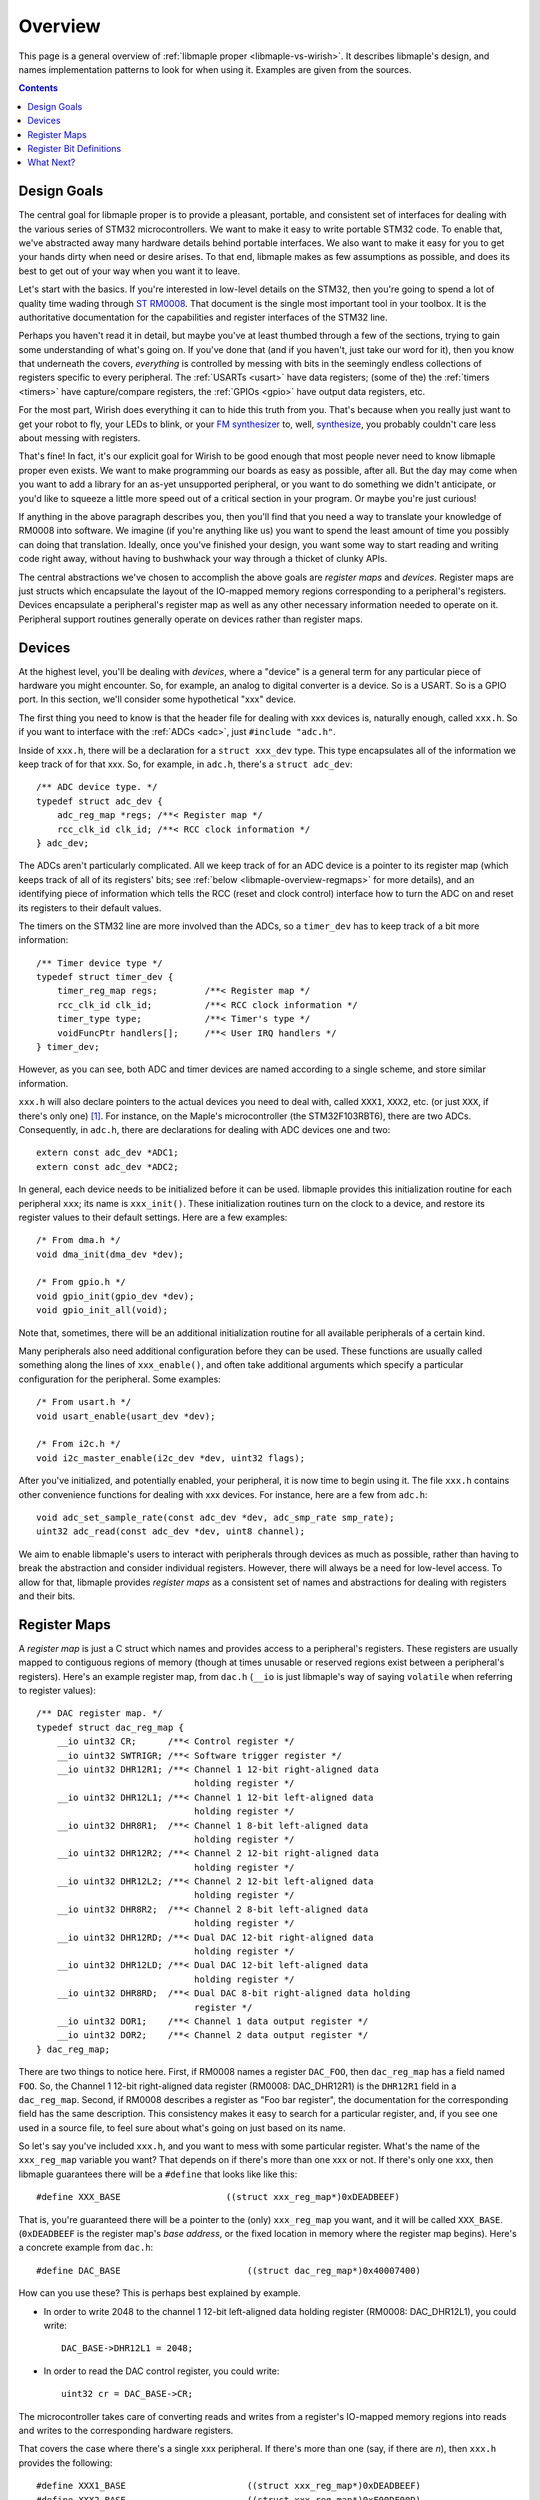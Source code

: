 .. highlight:: c

.. _libmaple-overview:

Overview
========

This page is a general overview of :ref:`libmaple proper
<libmaple-vs-wirish>`.  It describes libmaple's design, and names
implementation patterns to look for when using it.  Examples are given
from the sources.

.. contents:: Contents
   :local:

Design Goals
------------

The central goal for libmaple proper is to provide a pleasant,
portable, and consistent set of interfaces for dealing with the
various series of STM32 microcontrollers. We want to make it easy to
write portable STM32 code. To enable that, we've abstracted away many
hardware details behind portable interfaces. We also want to make it
easy for you to get your hands dirty when need or desire arises. To
that end, libmaple makes as few assumptions as possible, and does its
best to get out of your way when you want it to leave.



Let's start with the basics. If you're interested in low-level details
on the STM32, then you're going to spend a lot of quality time wading
through `ST RM0008
<http://www.st.com/internet/com/TECHNICAL_RESOURCES/TECHNICAL_LITERATURE/REFERENCE_MANUAL/CD00171190.pdf>`_.
That document is the single most important tool in your toolbox.  It
is the authoritative documentation for the capabilities and register
interfaces of the STM32 line.

Perhaps you haven't read it in detail, but maybe you've at least
thumbed through a few of the sections, trying to gain some
understanding of what's going on.  If you've done that (and if you
haven't, just take our word for it), then you know that underneath the
covers, *everything* is controlled by messing with bits in the
seemingly endless collections of registers specific to every
peripheral.  The :ref:`USARTs <usart>` have data registers; (some of
the) the :ref:`timers <timers>` have capture/compare registers, the
:ref:`GPIOs <gpio>` have output data registers, etc.

For the most part, Wirish does everything it can to hide this truth
from you.  That's because when you really just want to get your robot
to fly, your LEDs to blink, or your `FM synthesizer
<https://github.com/Ixox/preen>`_ to, well, `synthesize
<http://xhosxe.free.fr/IxoxFMSynth.mp3>`_, you probably couldn't care
less about messing with registers.

That's fine!  In fact, it's our explicit goal for Wirish to be good
enough that most people never need to know libmaple proper even
exists.  We want to make programming our boards as easy as possible,
after all.  But the day may come when you want to add a library for an
as-yet unsupported peripheral, or you want to do something we didn't
anticipate, or you'd like to squeeze a little more speed out of a
critical section in your program.  Or maybe you're just curious!

If anything in the above paragraph describes you, then you'll find
that you need a way to translate your knowledge of RM0008 into
software.  We imagine (if you're anything like us) you want to spend
the least amount of time you possibly can doing that
translation. Ideally, once you've finished your design, you want some
way to start reading and writing code right away, without having to
bushwhack your way through a thicket of clunky APIs.

The central abstractions we've chosen to accomplish the above goals
are *register maps* and *devices*.  Register maps are just structs
which encapsulate the layout of the IO-mapped memory regions
corresponding to a peripheral's registers.  Devices encapsulate a
peripheral's register map as well as any other necessary information
needed to operate on it.  Peripheral support routines generally
operate on devices rather than register maps.

Devices
-------

At the highest level, you'll be dealing with *devices*, where a
"device" is a general term for any particular piece of hardware you
might encounter.  So, for example, an analog to digital converter is a
device.  So is a USART.  So is a GPIO port.  In this section, we'll
consider some hypothetical "xxx" device.

The first thing you need to know is that the header file for dealing
with xxx devices is, naturally enough, called ``xxx.h``.  So if you
want to interface with the :ref:`ADCs <adc>`, just ``#include
"adc.h"``.

Inside of ``xxx.h``, there will be a declaration for a ``struct
xxx_dev`` type.  This type encapsulates all of the information we keep
track of for that xxx.  So, for example, in ``adc.h``, there's a
``struct adc_dev``::

    /** ADC device type. */
    typedef struct adc_dev {
        adc_reg_map *regs; /**< Register map */
        rcc_clk_id clk_id; /**< RCC clock information */
    } adc_dev;

The ADCs aren't particularly complicated.  All we keep track of for an
ADC device is a pointer to its register map (which keeps track of all
of its registers' bits; see :ref:`below <libmaple-overview-regmaps>`
for more details), and an identifying piece of information which tells
the RCC (reset and clock control) interface how to turn the ADC on and
reset its registers to their default values.

The timers on the STM32 line are more involved than the ADCs, so a
``timer_dev`` has to keep track of a bit more information::

    /** Timer device type */
    typedef struct timer_dev {
        timer_reg_map regs;         /**< Register map */
        rcc_clk_id clk_id;          /**< RCC clock information */
        timer_type type;            /**< Timer's type */
        voidFuncPtr handlers[];     /**< User IRQ handlers */
    } timer_dev;

However, as you can see, both ADC and timer devices are named
according to a single scheme, and store similar information.

``xxx.h`` will also declare pointers to the actual devices you need to
deal with, called ``XXX1``, ``XXX2``, etc. (or just ``XXX``, if
there's only one) [#fgpio]_.  For instance, on the Maple's
microcontroller (the STM32F103RBT6), there are two ADCs.
Consequently, in ``adc.h``, there are declarations for dealing with
ADC devices one and two::

    extern const adc_dev *ADC1;
    extern const adc_dev *ADC2;

In general, each device needs to be initialized before it can be used.
libmaple provides this initialization routine for each peripheral
``xxx``; its name is ``xxx_init()``.  These initialization routines
turn on the clock to a device, and restore its register values to
their default settings.  Here are a few examples::

    /* From dma.h */
    void dma_init(dma_dev *dev);

    /* From gpio.h */
    void gpio_init(gpio_dev *dev);
    void gpio_init_all(void);

Note that, sometimes, there will be an additional initialization
routine for all available peripherals of a certain kind.

Many peripherals also need additional configuration before they can be
used.  These functions are usually called something along the lines of
``xxx_enable()``, and often take additional arguments which specify a
particular configuration for the peripheral.  Some examples::

    /* From usart.h */
    void usart_enable(usart_dev *dev);

    /* From i2c.h */
    void i2c_master_enable(i2c_dev *dev, uint32 flags);

After you've initialized, and potentially enabled, your peripheral, it
is now time to begin using it.  The file ``xxx.h`` contains other
convenience functions for dealing with xxx devices.  For instance,
here are a few from ``adc.h``::

    void adc_set_sample_rate(const adc_dev *dev, adc_smp_rate smp_rate);
    uint32 adc_read(const adc_dev *dev, uint8 channel);

We aim to enable libmaple's users to interact with peripherals through
devices as much as possible, rather than having to break the
abstraction and consider individual registers.  However, there will
always be a need for low-level access.  To allow for that, libmaple
provides *register maps* as a consistent set of names and abstractions
for dealing with registers and their bits.

.. _libmaple-overview-regmaps:

Register Maps
-------------

A *register map* is just a C struct which names and provides access to
a peripheral's registers.  These registers are usually mapped to
contiguous regions of memory (though at times unusable or reserved
regions exist between a peripheral's registers).  Here's an example
register map, from ``dac.h`` (``__io`` is just libmaple's way of
saying ``volatile`` when referring to register values)::

    /** DAC register map. */
    typedef struct dac_reg_map {
        __io uint32 CR;      /**< Control register */
        __io uint32 SWTRIGR; /**< Software trigger register */
        __io uint32 DHR12R1; /**< Channel 1 12-bit right-aligned data
                                  holding register */
        __io uint32 DHR12L1; /**< Channel 1 12-bit left-aligned data
                                  holding register */
        __io uint32 DHR8R1;  /**< Channel 1 8-bit left-aligned data
                                  holding register */
        __io uint32 DHR12R2; /**< Channel 2 12-bit right-aligned data
                                  holding register */
        __io uint32 DHR12L2; /**< Channel 2 12-bit left-aligned data
                                  holding register */
        __io uint32 DHR8R2;  /**< Channel 2 8-bit left-aligned data
                                  holding register */
        __io uint32 DHR12RD; /**< Dual DAC 12-bit right-aligned data
                                  holding register */
        __io uint32 DHR12LD; /**< Dual DAC 12-bit left-aligned data
                                  holding register */
        __io uint32 DHR8RD;  /**< Dual DAC 8-bit right-aligned data holding
                                  register */
        __io uint32 DOR1;    /**< Channel 1 data output register */
        __io uint32 DOR2;    /**< Channel 2 data output register */
    } dac_reg_map;


There are two things to notice here.  First, if RM0008 names a
register ``DAC_FOO``, then ``dac_reg_map`` has a field named ``FOO``.
So, the Channel 1 12-bit right-aligned data register (RM0008:
DAC_DHR12R1) is the ``DHR12R1`` field in a ``dac_reg_map``.  Second,
if RM0008 describes a register as "Foo bar register", the
documentation for the corresponding field has the same description.
This consistency makes it easy to search for a particular register,
and, if you see one used in a source file, to feel sure about what's
going on just based on its name.

So let's say you've included ``xxx.h``, and you want to mess with some
particular register.  What's the name of the ``xxx_reg_map`` variable
you want?  That depends on if there's more than one xxx or not.  If
there's only one xxx, then libmaple guarantees there will be a
``#define`` that looks like like this::

    #define XXX_BASE                    ((struct xxx_reg_map*)0xDEADBEEF)

That is, you're guaranteed there will be a pointer to the (only)
``xxx_reg_map`` you want, and it will be called
``XXX_BASE``. (``0xDEADBEEF`` is the register map's *base address*, or
the fixed location in memory where the register map begins).  Here's a
concrete example from ``dac.h``::

    #define DAC_BASE                        ((struct dac_reg_map*)0x40007400)

How can you use these?  This is perhaps best explained by example.

* In order to write 2048 to the channel 1 12-bit left-aligned data
  holding register (RM0008: DAC_DHR12L1), you could write::

      DAC_BASE->DHR12L1 = 2048;

* In order to read the DAC control register, you could write::

      uint32 cr = DAC_BASE->CR;

The microcontroller takes care of converting reads and writes from a
register's IO-mapped memory regions into reads and writes to the
corresponding hardware registers.

That covers the case where there's a single xxx peripheral.  If
there's more than one (say, if there are *n*), then ``xxx.h`` provides
the following::

    #define XXX1_BASE                       ((struct xxx_reg_map*)0xDEADBEEF)
    #define XXX2_BASE                       ((struct xxx_reg_map*)0xF00DF00D)
    ...
    #define XXXn_BASE                       ((struct xxx_reg_map*)0x13AF1AB5)

Here are some examples from ``adc.h``::

    #define ADC1_BASE                       ((struct adc_reg_map*)0x40012400)
    #define ADC2_BASE                       ((struct adc_reg_map*)0x40012800)

In order to read from the ADC1's regular data register (where the
results of ADC conversion are stored), you might write::

    uint32 converted_result = ADC1_BASE->DR;

Register Bit Definitions
------------------------

In ``xxx.h``, there will also be a variety of #defines for dealing
with interesting bits in the xxx registers, called *register bit
definitions*.  These are named according to the scheme
``XXX_REG_FIELD``, where "``REG``" refers to the register, and
"``FIELD``" refers to the bit or bits in ``REG`` that are special.

.. TODO image of the bit layout of a DMA_CCR register

Again, this is probably best explained by example.  Each Direct Memory
Access (DMA) controller's register map has a certain number of channel
configuration registers (RM0008: DMA_CCRx).  In each of these channel
configuration registers, bit 14 is called the ``MEM2MEM`` bit, and
bits 13 and 12 are the priority level (``PL``) bits.  Here are the
register bit definitions for those fields::

    /* From dma.h */

    #define DMA_CCR_MEM2MEM_BIT             14
    #define DMA_CCR_MEM2MEM                 BIT(DMA_CCR_MEM2MEM_BIT)
    #define DMA_CCR_PL                      (0x3 << 12)
    #define DMA_CCR_PL_LOW                  (0x0 << 12)
    #define DMA_CCR_PL_MEDIUM               (0x1 << 12)
    #define DMA_CCR_PL_HIGH                 (0x2 << 12)
    #define DMA_CCR_PL_VERY_HIGH            (0x3 << 12)

Thus, to check if the ``MEM2MEM`` bit is set in DMA controller 1's
channel configuration register 2 (RM0008: DMA_CCR2), you can write::

    if (DMA1_BASE->CCR2 & DMA_CCR_MEM2MEM) {
        /* MEM2MEM is set */
    }

Certain register values occupy multiple bits.  For example, the
priority level (PL) of a DMA channel is determined by bits 13 and 12
of the corresponding channel configuration register.  As shown above,
libmaple provides several register bit definitions for masking out the
individual PL bits and determining their meaning.  For example, to
check the priority level of a DMA transfer, you can write::

    switch (DMA1_BASE->CCR2 & DMA_CCR_PL) {
    case DMA_CCR_PL_LOW:
        /* handle low priority case */
    case DMA_CCR_PL_MEDIUM:
        /* handle medium priority case */
    case DMA_CCR_PL_HIGH:
        /* handle high priority case */
    case DMA_CCR_PL_VERY_HIGH:
        /* handle very high priority case */
    }

Of course, before doing that, you should check to make sure there's
not already a device-level function for performing the same task!

What Next?
----------

After you've read this page, you can proceed to the :ref:`libmaple API
listing <libmaple-apis>`.  From there, you can read documentation and
follow links to the current source code for those files on `libmaple's
GitHub page <https://github.com/leaflabs/libmaple>`_.

.. rubric:: Footnotes

.. [#fgpio] For consistency with RM0008, GPIO ports are given letters
            instead of numbers (``GPIOA`` and ``GPIOB`` instead of
            ``GPIO1`` and ``GPIO2``, etc.).
